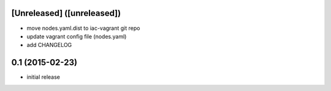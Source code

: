 [Unreleased] ([unreleased])
---------------------------
* move nodes.yaml.dist to iac-vagrant git repo
* update vagrant config file (nodes.yaml)
* add CHANGELOG

0.1 (2015-02-23)
----------------
* initial release

